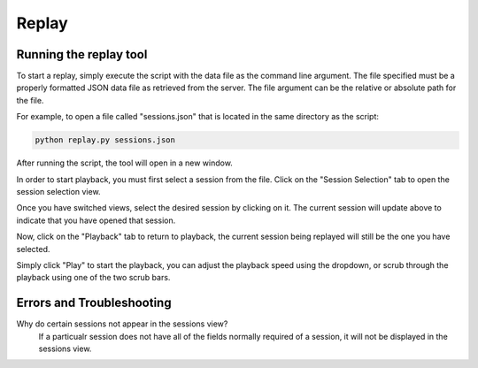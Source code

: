 Replay
==============

Running the replay tool
*********************************

To start a replay, simply execute the script with the data file as the command line argument.
The file specified must be a properly formatted JSON data file as retrieved from the server. 
The file argument can be the relative or absolute path for the file.

For example, to open a file called "sessions.json" that is located in the same directory as the script:

.. code-block:: bash

    python replay.py sessions.json

After running the script, the tool will open in a new window.

.. image:: images/replay1.png
    :width: 600

In order to start playback, you must first select a session from the file. Click on the "Session Selection" tab
to open the session selection view. 

.. image:: images/replay2.png
    :width: 600

Once you have switched views, select the desired session by clicking on it. The current session will update above to indicate that you have opened that session.

.. image:: images/replay3.png
    :width: 600

Now, click on the "Playback" tab to return to playback, the current session being replayed will still be the one you have selected.

.. image:: images/replay4.png
    :width: 600

Simply click "Play" to start the playback, you can adjust the playback speed using the dropdown, or scrub through the playback using one of the two scrub bars.

Errors and Troubleshooting
*********************************

Why do certain sessions not appear in the sessions view?
    If a particualr session does not have all of the fields normally required of a session, it will not be displayed in the sessions view.